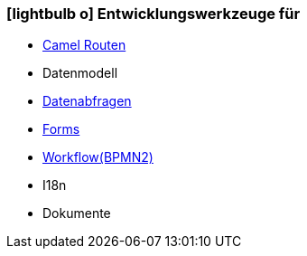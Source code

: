 :icons: font
:linkattrs:

=== icon:lightbulb-o[size=1x,role=black] Entwicklungswerkzeuge für ===

//image::devel.svg[align="center",width=20%]

* link:local:presentation_bigpicture[Camel Routen]
* Datenmodell
* link:local:accounts[Datenabfragen]
* link:local:accounts[Forms]
* link:http://www.bpmb.de/images/BPMN2_0_Poster_EN.pdf[Workflow(BPMN2), window="_blank"]
* I18n
* Dokumente

